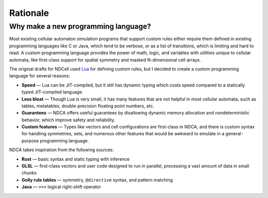 *********
Rationale
*********

Why make a new programming language?
====================================

Most existing cellular automaton simulation programs that support custom rules either require them defined in existing programming languages like C or Java, which tend to be verbose, or as a list of transitions, which is limiting and hard to read. A custom programming language provides the power of math, logic, and variables with utilities unique to cellular automata, like first-class support for spatial symmetry and masked N-dimensional cell arrays.

The original drafts for NDCell used `Lua`__ for defining custom rules, but I decided to create a custom programming language for several reasons:

__ https://www.lua.org/

- **Speed** — Lua can be JIT-compiled, but it still has dynamic typing which costs speed compared to a statically typed JIT-compiled language.
- **Less bloat** — Though Lua is very small, it has many features that are not helpful in most cellular automata, such as tables, metatables, double-precision floating point numbers, etc.
- **Guarantees** — NDCA offers useful guarantees by disallowing dynamic memory allocation and nondeterministic behavior, which improve safety and reliability.
- **Custom features** — Types like vectors and cell configurations are first-class in NDCA, and there is custom syntax for handling symmetries, sets, and numerous other features that would be awkward to emulate in a general-purpose programming language.

NDCA takes inspiration from the following sources:

- **Rust** — basic syntax and static typing with inference
- **GLSL** — first-class vectors and user code designed to run in parallel, processing a vast amount of data in small chunks
- **Golly rule tables** — symmetry, ``@directive`` syntax, and pattern matching
- **Java** — ``>>>`` logical right-shift operator
